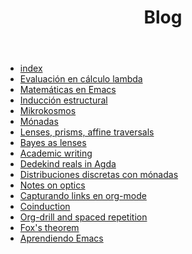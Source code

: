 #+TITLE: Blog

- [[file:index.org][index]]
- [[file:lambda-evaluacion.org][Evaluación en cálculo lambda]]
- [[file:matematicas-emacs.org][Matemáticas en Emacs]]
- [[file:lambda-induccion.org][Inducción estructural]]
- [[file:mikrokosmos.org][Mikrokosmos]]
- [[file:monadas.org][Mónadas]]
- [[file:lens-prism-affine.org][Lenses, prisms, affine traversals]]
- [[file:bayes-as-lenses.org][Bayes as lenses]]
- [[file:academic-writing.org][Academic writing]]
- [[file:dedekindreals.org][Dedekind reals in Agda]]
- [[file:lambda-distribuciones.org][Distribuciones discretas con mónadas]]
- [[file:notes-optics.org][Notes on optics]]
- [[file:emacs-capturando-links.org][Capturando links en org-mode]]
- [[file:coinduction.org][Coinduction]]
- [[file:orgdrill-spacedrepetition.org][Org-drill and spaced repetition]]
- [[file:fox-theorem.org][Fox's theorem]]
- [[file:emacs-aprendiendo.org][Aprendiendo Emacs]]